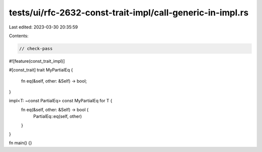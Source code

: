 tests/ui/rfc-2632-const-trait-impl/call-generic-in-impl.rs
==========================================================

Last edited: 2023-03-30 20:35:59

Contents:

.. code-block:: rs

    // check-pass
#![feature(const_trait_impl)]

#[const_trait]
trait MyPartialEq {
    fn eq(&self, other: &Self) -> bool;
}

impl<T: ~const PartialEq> const MyPartialEq for T {
    fn eq(&self, other: &Self) -> bool {
        PartialEq::eq(self, other)
    }
}

fn main() {}


